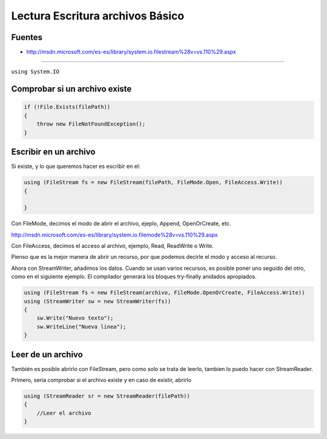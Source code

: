 .. _reference-programacion-csharp-csharp_script-lectura_escritura_archivos_basico:

#################################
Lectura Escritura archivos Básico
#################################

Fuentes
*******

* http://msdn.microsoft.com/es-es/library/system.io.filestream%28v=vs.110%29.aspx

-------------

``using System.IO``

Comprobar si un archivo existe
******************************

.. code-block:: c#

    if (!File.Exists(filePath))
    {
        throw new FileNotFoundException();
    }

Escribir en un archivo
**********************

Si existe, y lo que queremos hacer es escribir en el:

.. code-block:: c#

    using (FileStream fs = new FileStream(filePath, FileMode.Open, FileAccess.Write))
    {

    }

Con FileMode, decimos el modo de abrir el archivo, ejeplo, Append, OpenOrCreate, etc.

http://msdn.microsoft.com/es-es/library/system.io.filemode%28v=vs.110%29.aspx

Con FileAccess, decimos el acceso al archivo, ejemplo, Read, ReadWrite o Write.

Pienso que es la mejor manera de abrir un recurso, por que podemos decirle el
modo y acceso al recurso.

Ahora con StreamWriter, añadimos los datos.
Cuando se usan varios recursos, es posible poner uno seguido del otro, como en el
siguiente ejemplo.
El compilador generará los bloques try-finally anidados apropiados.


.. code-block:: c#

    using (FileStream fs = new FileStream(archivo, FileMode.OpenOrCreate, FileAccess.Write))
    using (StreamWriter sw = new StreamWriter(fs))
    {
        sw.Write("Nuevo texto");
        sw.WriteLine("Nueva linea");
    }

Leer de un archivo
******************

También es posible abrirlo con FileStream, pero como solo se trata de leerlo, tambien
lo puedo hacer con StreamReader.

Primero, seria comprobar si el archivo existe y en caso de existir, abrirlo

.. code-block:: c#

    using (StreamReader sr = new StreamReader(filePath))
    {
        //Leer el archivo
    }
